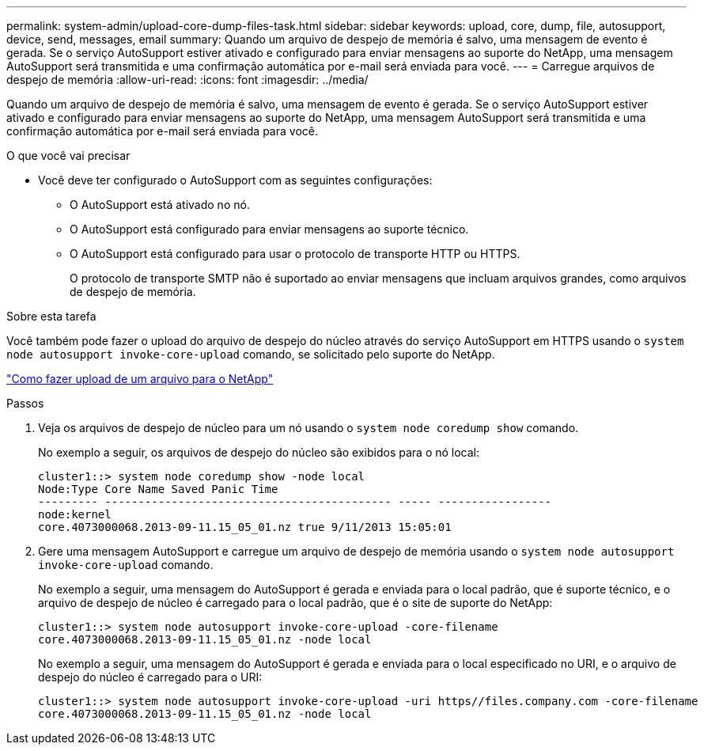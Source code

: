 ---
permalink: system-admin/upload-core-dump-files-task.html 
sidebar: sidebar 
keywords: upload, core, dump, file, autosupport, device, send, messages, email 
summary: Quando um arquivo de despejo de memória é salvo, uma mensagem de evento é gerada. Se o serviço AutoSupport estiver ativado e configurado para enviar mensagens ao suporte do NetApp, uma mensagem AutoSupport será transmitida e uma confirmação automática por e-mail será enviada para você. 
---
= Carregue arquivos de despejo de memória
:allow-uri-read: 
:icons: font
:imagesdir: ../media/


[role="lead"]
Quando um arquivo de despejo de memória é salvo, uma mensagem de evento é gerada. Se o serviço AutoSupport estiver ativado e configurado para enviar mensagens ao suporte do NetApp, uma mensagem AutoSupport será transmitida e uma confirmação automática por e-mail será enviada para você.

.O que você vai precisar
* Você deve ter configurado o AutoSupport com as seguintes configurações:
+
** O AutoSupport está ativado no nó.
** O AutoSupport está configurado para enviar mensagens ao suporte técnico.
** O AutoSupport está configurado para usar o protocolo de transporte HTTP ou HTTPS.
+
O protocolo de transporte SMTP não é suportado ao enviar mensagens que incluam arquivos grandes, como arquivos de despejo de memória.





.Sobre esta tarefa
Você também pode fazer o upload do arquivo de despejo do núcleo através do serviço AutoSupport em HTTPS usando o `system node autosupport invoke-core-upload` comando, se solicitado pelo suporte do NetApp.

https://kb.netapp.com/Advice_and_Troubleshooting/Miscellaneous/How_to_upload_a_file_to_NetApp["Como fazer upload de um arquivo para o NetApp"^]

.Passos
. Veja os arquivos de despejo de núcleo para um nó usando o `system node coredump show` comando.
+
No exemplo a seguir, os arquivos de despejo do núcleo são exibidos para o nó local:

+
[listing]
----
cluster1::> system node coredump show -node local
Node:Type Core Name Saved Panic Time
--------- ------------------------------------------- ----- -----------------
node:kernel
core.4073000068.2013-09-11.15_05_01.nz true 9/11/2013 15:05:01
----
. Gere uma mensagem AutoSupport e carregue um arquivo de despejo de memória usando o `system node autosupport invoke-core-upload` comando.
+
No exemplo a seguir, uma mensagem do AutoSupport é gerada e enviada para o local padrão, que é suporte técnico, e o arquivo de despejo de núcleo é carregado para o local padrão, que é o site de suporte do NetApp:

+
[listing]
----
cluster1::> system node autosupport invoke-core-upload -core-filename
core.4073000068.2013-09-11.15_05_01.nz -node local
----
+
No exemplo a seguir, uma mensagem do AutoSupport é gerada e enviada para o local especificado no URI, e o arquivo de despejo do núcleo é carregado para o URI:

+
[listing]
----
cluster1::> system node autosupport invoke-core-upload -uri https//files.company.com -core-filename
core.4073000068.2013-09-11.15_05_01.nz -node local
----

